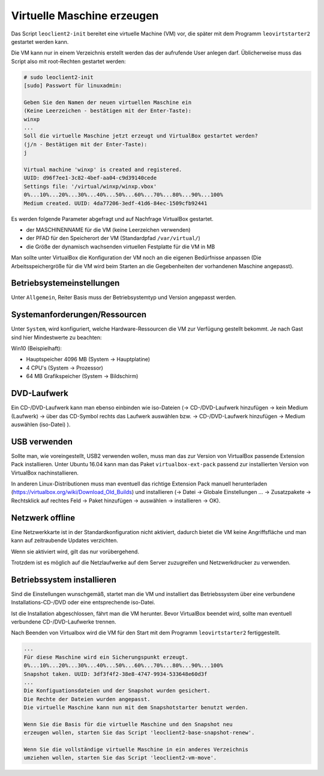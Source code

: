 
.. _virtuelle-maschine-erzeugen:

Virtuelle Maschine erzeugen
===========================

Das Script ``leoclient2-init`` bereitet eine virtuelle Machine (VM)
vor, die später mit dem Programm ``leovirtstarter2`` gestartet werden
kann.

Die VM kann nur in einem Verzeichnis erstellt werden das der
aufrufende User anlegen darf.  Üblicherweise muss das Script also mit
root-Rechten gestartet werden:

.. code-block:: console

   # sudo leoclient2-init
   [sudo] Passwort für linuxadmin:

   Geben Sie den Namen der neuen virtuellen Maschine ein
   (Keine Leerzeichen - bestätigen mit der Enter-Taste):
   winxp
   ...
   Soll die virtuelle Maschine jetzt erzeugt und VirtualBox gestartet werden?
   (j/n - Bestätigen mit der Enter-Taste):
   j

   Virtual machine 'winxp' is created and registered.
   UUID: d96f7ee1-3c82-4bef-aa04-c9d39140cede
   Settings file: '/virtual/winxp/winxp.vbox'
   0%...10%...20%...30%...40%...50%...60%...70%...80%...90%...100%
   Medium created. UUID: 4da77206-3edf-41d6-84ec-1509cfb92441


Es werden folgende Parameter abgefragt und auf Nachfrage VirtualBox gestartet.

- der MASCHINENNAME für die VM (keine Leerzeichen verwenden)
- der PFAD für den Speicherort der VM (Standardpfad ``/var/virtual/``)
- die Größe der dynamisch wachsenden virtuellen Festplatte für die VM in MB

..
   Damit werden folgende Aktionen vom Script ausgeführt:

   - das Verzeichnis ``/PFAD/MASCHINENNAME`` angelegt,
   - die virtuelle Festplatte ``/PFAD/MASCHINENNAME/MASCHINENNAME.vdi`` erzeugt
   - die Konfigurationsdatei für die VM ``/etc/leoclient2/machines/MASCHINENNAME.conf`` mit dem ``/PFAD/MASCHINENNAME`` als Inhalt erzeugt
   - anschließend wird die Konfiguration für die VM eingestellt und VirtualBox damit gestartet


Man sollte unter VirtualBox die Konfiguration der VM noch an die eigenen
Bedürfnisse anpassen (Die Arbeitsspeichergröße für die VM wird beim
Starten an die Gegebenheiten der vorhandenen Maschine angepasst).

Betriebsystemeinstellungen
--------------------------

Unter ``Allgemein``, Reiter Basis muss der Betriebsystemtyp und Version angepasst werden.

Systemanforderungen/Ressourcen
--------------------------

Unter ``System``, wird konfiguriert, welche Hardware-Ressourcen die VM zur Verfügung gestellt bekommt.
Je nach Gast sind hier Mindestwerte zu beachten:

Win10 (Beispielhaft):

- Hauptspeicher 4096 MB (System -> Hauptplatine)
- 4 CPU's (System -> Prozessor)
- 64 MB Grafikspeicher (System -> Bildschirm)
 
DVD-Laufwerk
------------

Ein CD-/DVD-Laufwerk kann man ebenso einbinden wie iso-Dateien (→
CD-/DVD-Laufwerk hinzufügen → kein Medium (Laufwerk) → über das
CD-Symbol rechts das Laufwerk auswählen bzw. → CD-/DVD-Laufwerk
hinzufügen → Medium auswählen (iso-Datei) ).

USB verwenden
-------------

Sollte man, wie voreingestellt, USB2 verwenden wollen, muss man das
zur Version von VirtualBox passende Extension Pack installieren. Unter
Ubuntu 16.04 kann man das Paket ``virtualbox-ext-pack`` passend zur
installierten Version von VirtualBox nachinstallieren.

In anderen Linux-Distributionen muss man eventuell das richtige
Extension Pack manuell herunterladen
(https://virtualbox.org/wiki/Download_Old_Builds) und installieren (→
Datei → Globale Einstellungen … → Zusatzpakete → Rechtsklick auf
rechtes Feld → Paket hinzufügen → auswählen → installieren →
OK). 

Netzwerk offline
----------------

Eine Netzwerkkarte ist in der Standardkonfiguration nicht aktiviert,
dadurch bietet die VM keine Angriffsfläche und man kann auf
zeitraubende Updates verzichten.

Wenn sie aktiviert wird, gilt das nur vorübergehend.

Trotzdem ist es möglich auf die Netzlaufwerke auf dem Server
zuzugreifen und Netzwerkdrucker zu verwenden.



Betriebssystem installieren
---------------------------

Sind die Einstellungen wunschgemäß, startet man die VM und installiert
das Betriebssystem über eine verbundene Installations-CD-/DVD oder
eine entsprechende iso-Datei.

Ist die Installation abgeschlossen, fährt man die VM herunter.  Bevor
VirtualBox beendet wird, sollte man eventuell verbundene
CD-/DVD-Laufwerke trennen.

Nach Beenden von Virtualbox wird die VM für den Start mit dem Programm
``leovirtstarter2`` fertiggestellt.

.. code-block:: console

   ...
   Für diese Maschine wird ein Sicherungspunkt erzeugt.
   0%...10%...20%...30%...40%...50%...60%...70%...80%...90%...100%
   Snapshot taken. UUID: 3df3f4f2-38e8-4747-9934-533648e60d3f
   ...
   Die Konfiguationsdateien und der Snapshot wurden gesichert.
   Die Rechte der Dateien wurden angepasst.
   Die virtuelle Maschine kann nun mit dem Snapshotstarter benutzt werden.
   
   Wenn Sie die Basis für die virtuelle Maschine und den Snapshot neu
   erzeugen wollen, starten Sie das Script 'leoclient2-base-snapshot-renew'.
   
   Wenn Sie die vollständige virtuelle Maschine in ein anderes Verzeichnis
   umziehen wollen, starten Sie das Script 'leoclient2-vm-move'.
						
